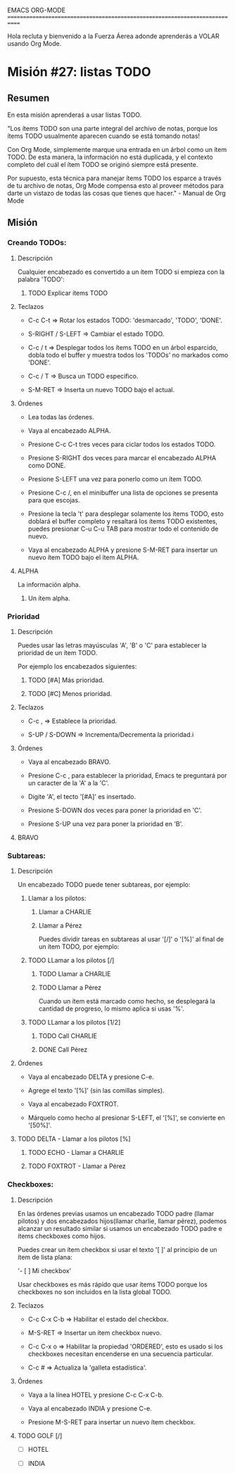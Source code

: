 #+STARTUP: showall

EMACS ORG-MODE
============================================================================

Hola recluta y bienvenido a la Fuerza Áerea adonde aprenderás a VOLAR usando
Org Mode.

* Misión #27: listas TODO

** Resumen

   En esta misión aprenderaś a usar listas TODO.

   "Los ítems TODO son una parte integral del archivo de notas, porque los
   ítems TODO usualmente aparecen cuando se está tomando notas!

   Con Org Mode, simplemente marque una entrada en un árbol como un ítem
   TODO. De esta manera, la información no está duplicada, y el contexto
   completo del cuál el ítem TODO se originó siempre está presente.

   Por supuesto, esta técnica para manejar ítems TODO los esparce a través
   de tu archivo de notas, Org Mode compensa esto al proveer métodos para
   darte un vistazo de todas las cosas que tienes que hacer." - Manual de
   Org Mode

** Misión

*** Creando TODOs:
  
**** Descripción

     Cualquier encabezado es convertido a un ítem TODO si empieza con la
     palabra 'TODO':

***** TODO Explicar ítems TODO

**** Teclazos

     - C-c C-t => Rotar los estados TODO: 'desmarcado', 'TODO', 'DONE'.

     - S-RIGHT / S-LEFT => Cambiar el estado TODO.

     - C-c / t => Desplegar todos los ítems TODO en un árbol esparcido,
       dobla todo el buffer y muestra todos los 'TODOs' no markados como
       'DONE'.

     - C-c / T => Busca un TODO específico.

     - S-M-RET => Inserta un nuevo TODO bajo el actual.

**** Órdenes

     - Lea todas las órdenes.

     - Vaya al encabezado ALPHA.
       
     - Presione C-c C-t tres veces para ciclar todos los estados TODO.
       
     - Presione S-RIGHT dos veces para marcar el encabezado ALPHA como DONE.
       
     - Presione S-LEFT una vez para ponerlo como un ítem TODO.
       
     - Presione C-c /, en el minibuffer una lista de opciones se presenta
       para que escojas.

     - Presione la tecla 't' para desplegar solamente los ítems TODO, esto
       doblará el buffer completo y resaltará los ítems TODO existentes,
       puedes presionar C-u C-u TAB para mostrar todo el contenido de nuevo.

     - Vaya al encabezado ALPHA y presione S-M-RET para insertar un nuevo
       ítem TODO bajo el ítem ALPHA.

**** ALPHA

     La información alpha.

***** Un ítem alpha.

*** Prioridad

**** Descripción

     Puedes usar las letras mayúsculas 'A', 'B' o 'C' para establecer la
     prioridad de un ítem TODO.

     Por ejemplo los encabezados siguientes:

***** TODO [#A] Más prioridad.

***** TODO [#C] Menos prioridad.

**** Teclazos

     - C-c , => Establece la prioridad.

     - S-UP / S-DOWN => Incrementa/Decrementa la prioridad.i

**** Órdenes

     - Vaya al encabezado BRAVO.

     - Presione C-c , para establecer la prioridad, Emacs te preguntará
       por un caracter de la 'A' a  la 'C'.

     - Digite 'A', el tecto '[#A]' es insertado.

     - Presione S-DOWN dos veces para poner la prioridad en 'C'.

     - Presione S-UP una vez para poner la prioridad en 'B'.

**** BRAVO

*** Subtareas:

**** Descripción

     Un encabezado TODO puede tener subtareas, por ejemplo:

***** Llamar a los pilotos:

****** Llamar a CHARLIE

****** Llamar a Pérez

    Puedes dividir tareas en subtareas al usar '[/]' o '[%]' al final
    de un ítem TODO, por ejemplo:

***** TODO LLamar a los pilotos [/]

****** TODO Llamar a CHARLIE

****** TODO Llamar a Pérez

    Cuando un ítem está marcado como hecho, se desplegará la cantidad de
    progreso, lo mismo aplica si usas '%'.

***** TODO LLamar a los pilotos [1/2] 

****** TODO Call CHARLIE

****** DONE Call Pérez

**** Órdenes

     - Vaya al encabezado DELTA y presione C-e.

     - Agrege el texto '[%]' (sin las comillas simples).

     - Vaya al encabezado FOXTROT.

     - Márquelo como hecho al presionar S-LEFT, el '[%]', se convierte en
       '[50%]'.

**** TODO DELTA - Llamar a los pilotos [%]

***** TODO ECHO - Llamar a CHARLIE

***** TODO FOXTROT - Llamar a  Pérez


*** Checkboxes:

**** Descripción

     En las órdenes previas usamos un encabezado TODO padre (llamar pilotos)
     y dos encabezados hijos(llamar charlie, llamar pérez), podemos alcanzar
     un resultado similar si usamos un encabezado TODO padre e ítems
     checkboxes como hijos.

     Puedes crear un ítem checkbox si usar el texto '[ ]' al principio
     de un ítem de lista plana:

         '- [ ] Mi checkbox'

     Usar checkboxes es más rápido que usar ítems TODO porque los checkboxes
     no son incluidos en la lista global TODO.

**** Teclazos

     - C-c C-x C-b => Habilitar el estado del checkbox.
       
     - M-S-RET => Insertar un ítem checkbox nuevo.

     - C-c C-x o => Habilitar la propiedad 'ORDERED', esto es usado si los
       checkboxes necesitan encenderse en una secuencia particular.

     - C-c # => Actualiza la 'galleta estadística'.

**** Órdenes

     - Vaya a la línea HOTEL y presione C-c C-x C-b.

     - Vaya al encabezado INDIA y presione C-e.

     - Presione M-S-RET para insertar un nuevo ítem checkbox.

**** TODO GOLF [/]

     - [ ] HOTEL
       
     - [ ] INDIA
